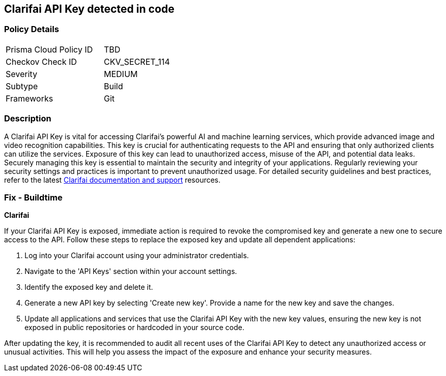 == Clarifai API Key detected in code


=== Policy Details

[width=45%]
[cols="1,1"]
|===
|Prisma Cloud Policy ID
|TBD

|Checkov Check ID
|CKV_SECRET_114

|Severity
|MEDIUM

|Subtype
|Build

|Frameworks
|Git

|===


=== Description

A Clarifai API Key is vital for accessing Clarifai's powerful AI and machine learning services, which provide advanced image and video recognition capabilities. This key is crucial for authenticating requests to the API and ensuring that only authorized clients can utilize the services. Exposure of this key can lead to unauthorized access, misuse of the API, and potential data leaks. Securely managing this key is essential to maintain the security and integrity of your applications. Regularly reviewing your security settings and practices is important to prevent unauthorized usage. For detailed security guidelines and best practices, refer to the latest https://docs.clarifai.com/clarifai-basics/authentication/personal-access-tokens/[Clarifai documentation and support] resources.

=== Fix - Buildtime

*Clarifai*

If your Clarifai API Key is exposed, immediate action is required to revoke the compromised key and generate a new one to secure access to the API. Follow these steps to replace the exposed key and update all dependent applications:

1. Log into your Clarifai account using your administrator credentials.

2. Navigate to the 'API Keys' section within your account settings.

3. Identify the exposed key and delete it.

4. Generate a new API key by selecting 'Create new key'. Provide a name for the new key and save the changes.

5. Update all applications and services that use the Clarifai API Key with the new key values, ensuring the new key is not exposed in public repositories or hardcoded in your source code.

After updating the key, it is recommended to audit all recent uses of the Clarifai API Key to detect any unauthorized access or unusual activities. This will help you assess the impact of the exposure and enhance your security measures.

